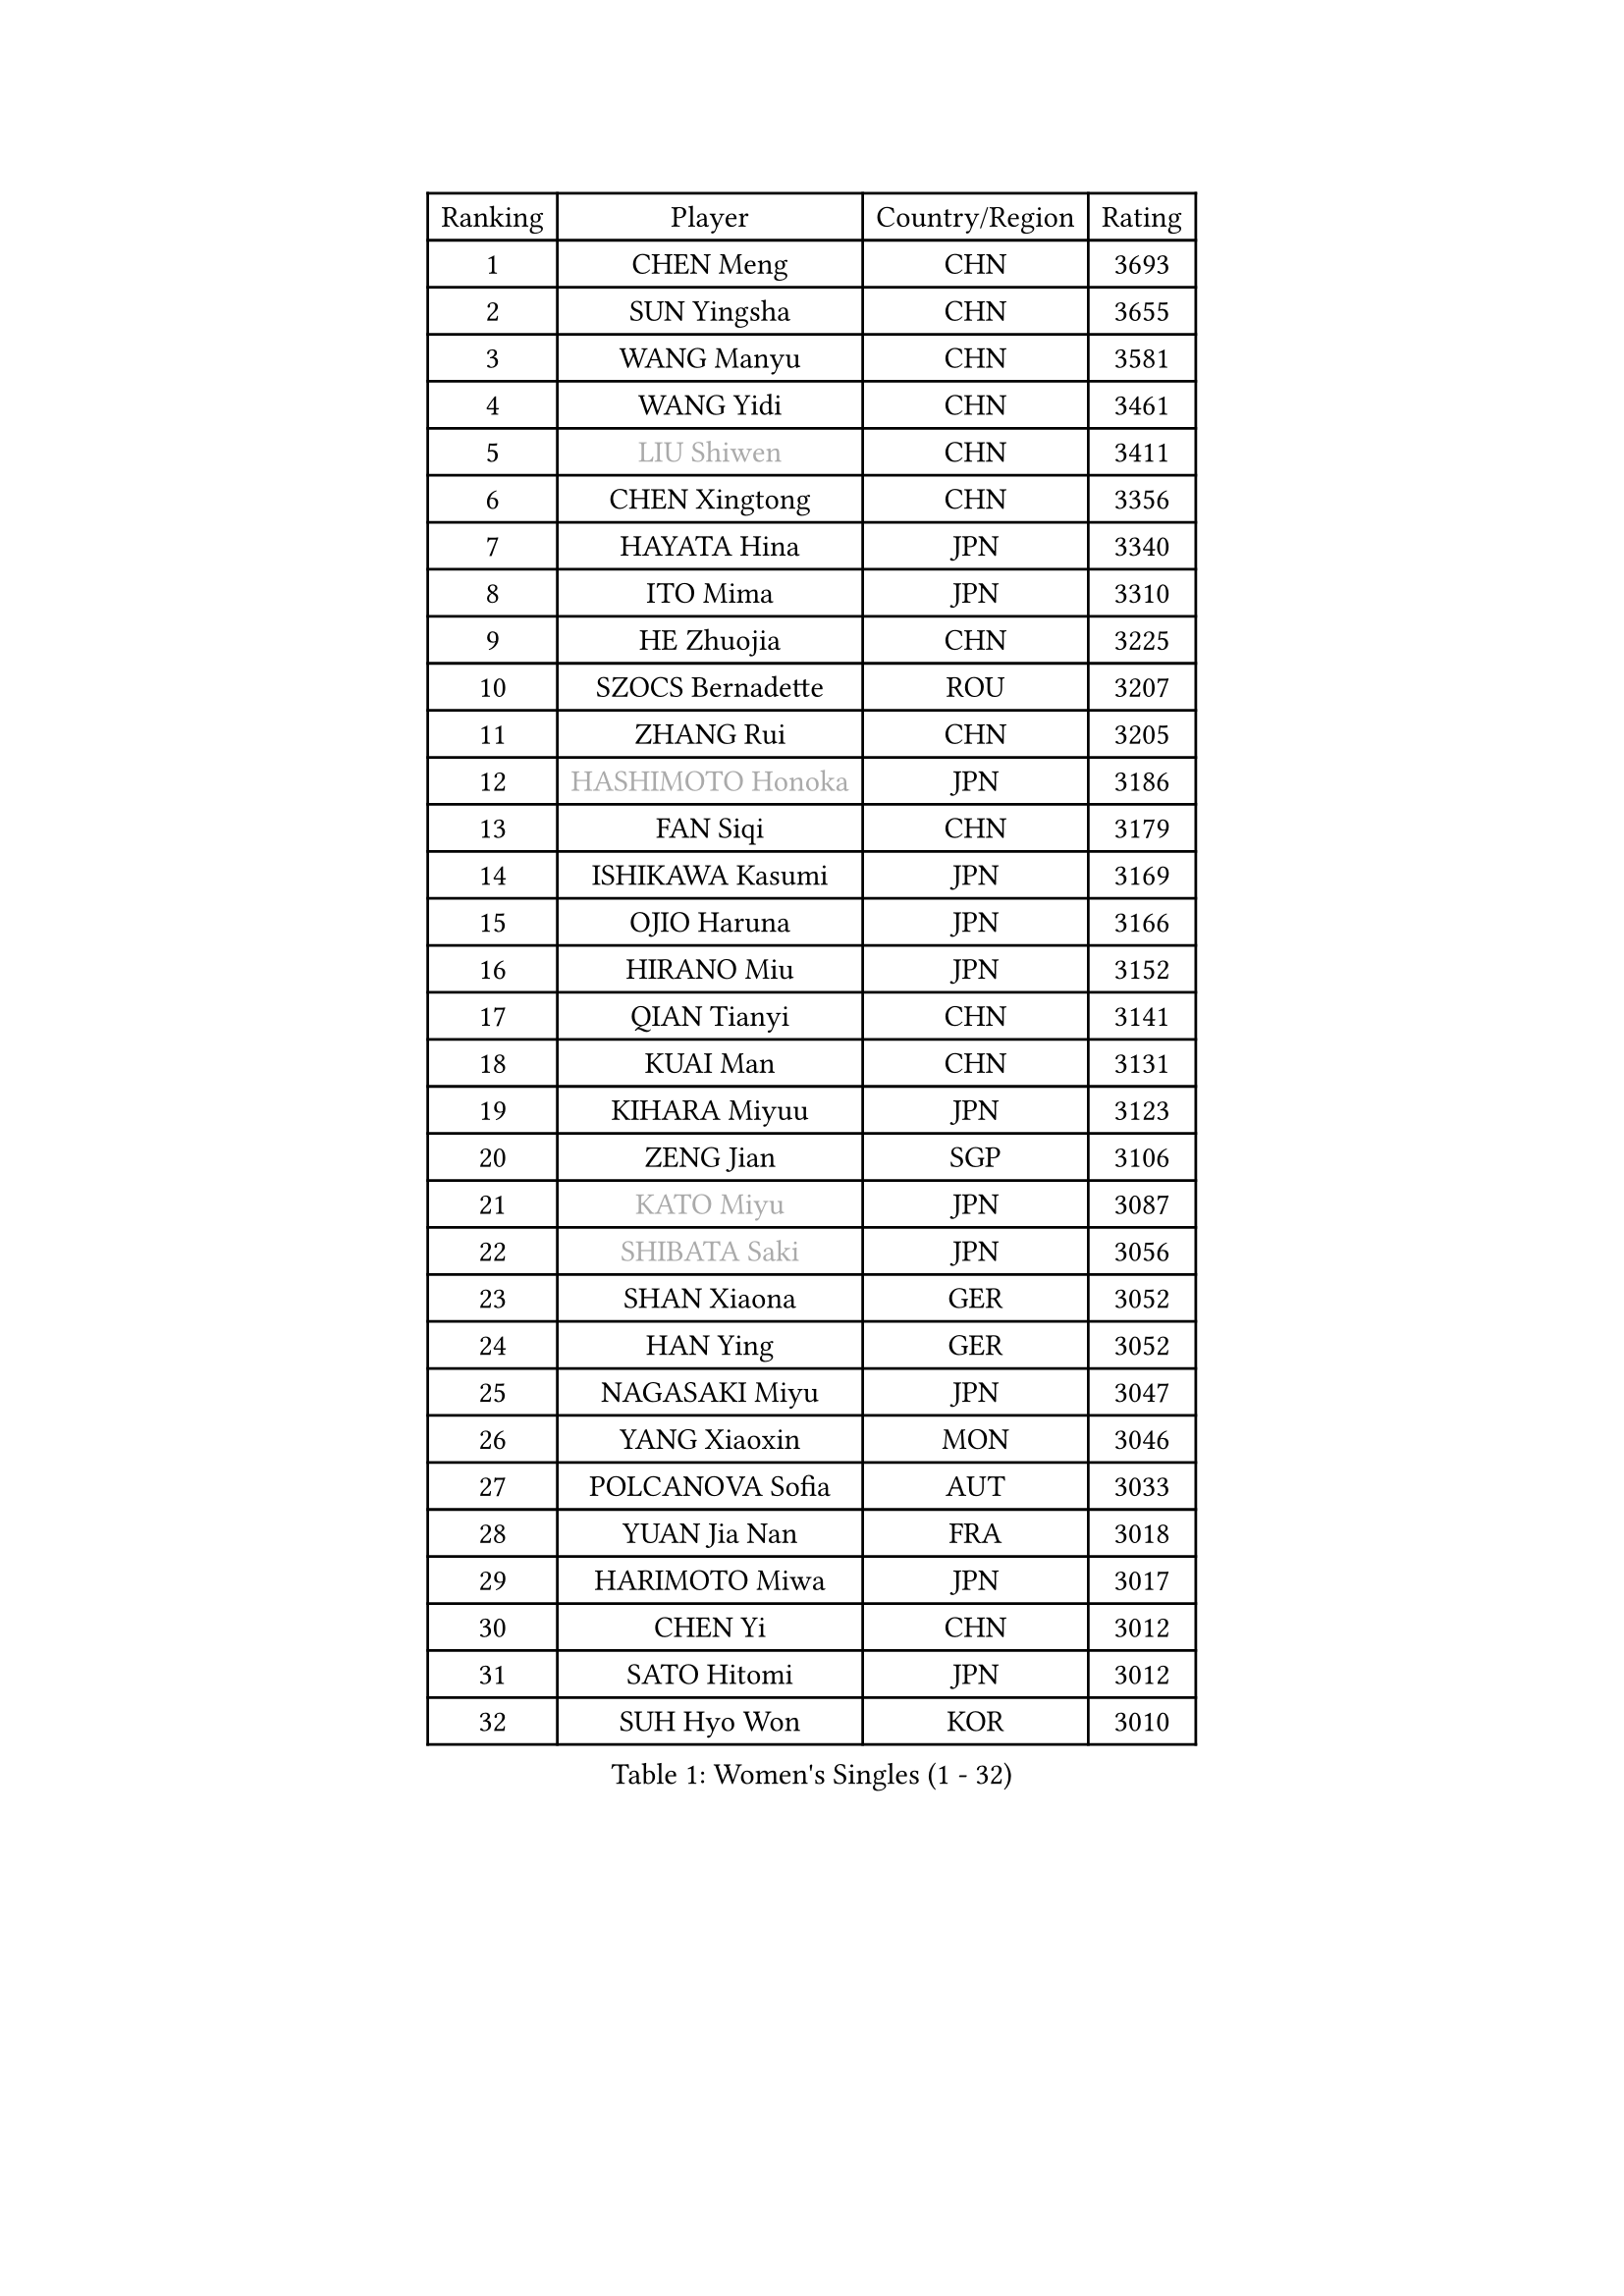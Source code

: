 
#set text(font: ("Courier New", "NSimSun"))
#figure(
  caption: "Women's Singles (1 - 32)",
    table(
      columns: 4,
      [Ranking], [Player], [Country/Region], [Rating],
      [1], [CHEN Meng], [CHN], [3693],
      [2], [SUN Yingsha], [CHN], [3655],
      [3], [WANG Manyu], [CHN], [3581],
      [4], [WANG Yidi], [CHN], [3461],
      [5], [#text(gray, "LIU Shiwen")], [CHN], [3411],
      [6], [CHEN Xingtong], [CHN], [3356],
      [7], [HAYATA Hina], [JPN], [3340],
      [8], [ITO Mima], [JPN], [3310],
      [9], [HE Zhuojia], [CHN], [3225],
      [10], [SZOCS Bernadette], [ROU], [3207],
      [11], [ZHANG Rui], [CHN], [3205],
      [12], [#text(gray, "HASHIMOTO Honoka")], [JPN], [3186],
      [13], [FAN Siqi], [CHN], [3179],
      [14], [ISHIKAWA Kasumi], [JPN], [3169],
      [15], [OJIO Haruna], [JPN], [3166],
      [16], [HIRANO Miu], [JPN], [3152],
      [17], [QIAN Tianyi], [CHN], [3141],
      [18], [KUAI Man], [CHN], [3131],
      [19], [KIHARA Miyuu], [JPN], [3123],
      [20], [ZENG Jian], [SGP], [3106],
      [21], [#text(gray, "KATO Miyu")], [JPN], [3087],
      [22], [#text(gray, "SHIBATA Saki")], [JPN], [3056],
      [23], [SHAN Xiaona], [GER], [3052],
      [24], [HAN Ying], [GER], [3052],
      [25], [NAGASAKI Miyu], [JPN], [3047],
      [26], [YANG Xiaoxin], [MON], [3046],
      [27], [POLCANOVA Sofia], [AUT], [3033],
      [28], [YUAN Jia Nan], [FRA], [3018],
      [29], [HARIMOTO Miwa], [JPN], [3017],
      [30], [CHEN Yi], [CHN], [3012],
      [31], [SATO Hitomi], [JPN], [3012],
      [32], [SUH Hyo Won], [KOR], [3010],
    )
  )#pagebreak()

#set text(font: ("Courier New", "NSimSun"))
#figure(
  caption: "Women's Singles (33 - 64)",
    table(
      columns: 4,
      [Ranking], [Player], [Country/Region], [Rating],
      [33], [#text(gray, "FENG Tianwei")], [SGP], [3009],
      [34], [YU Fu], [POR], [3008],
      [35], [SHIN Yubin], [KOR], [3004],
      [36], [ANDO Minami], [JPN], [3001],
      [37], [LIU Weishan], [CHN], [2996],
      [38], [SHI Xunyao], [CHN], [2985],
      [39], [ZHU Chengzhu], [HKG], [2957],
      [40], [CHEN Szu-Yu], [TPE], [2956],
      [41], [GUO Yuhan], [CHN], [2949],
      [42], [CHENG I-Ching], [TPE], [2947],
      [43], [DIAZ Adriana], [PUR], [2936],
      [44], [LIU Jia], [AUT], [2934],
      [45], [LEE Eunhye], [KOR], [2933],
      [46], [JEON Jihee], [KOR], [2909],
      [47], [KIM Hayeong], [KOR], [2904],
      [48], [DOO Hoi Kem], [HKG], [2900],
      [49], [SAWETTABUT Suthasini], [THA], [2888],
      [50], [QI Fei], [CHN], [2883],
      [51], [BERGSTROM Linda], [SWE], [2880],
      [52], [YANG Ha Eun], [KOR], [2874],
      [53], [BATRA Manika], [IND], [2870],
      [54], [MORI Sakura], [JPN], [2868],
      [55], [#text(gray, "ABRAAMIAN Elizabet")], [RUS], [2866],
      [56], [MITTELHAM Nina], [GER], [2863],
      [57], [WANG Amy], [USA], [2852],
      [58], [PESOTSKA Margaryta], [UKR], [2844],
      [59], [ZHANG Lily], [USA], [2836],
      [60], [CHOI Hyojoo], [KOR], [2827],
      [61], [WANG Xiaotong], [CHN], [2821],
      [62], [PARANANG Orawan], [THA], [2785],
      [63], [QIN Yuxuan], [CHN], [2782],
      [64], [AKULA Sreeja], [IND], [2777],
    )
  )#pagebreak()

#set text(font: ("Courier New", "NSimSun"))
#figure(
  caption: "Women's Singles (65 - 96)",
    table(
      columns: 4,
      [Ranking], [Player], [Country/Region], [Rating],
      [65], [SHAO Jieni], [POR], [2777],
      [66], [NI Xia Lian], [LUX], [2775],
      [67], [LIU Hsing-Yin], [TPE], [2774],
      [68], [PYON Song Gyong], [PRK], [2773],
      [69], [LI Yu-Jhun], [TPE], [2766],
      [70], [SASAO Asuka], [JPN], [2765],
      [71], [DIACONU Adina], [ROU], [2765],
      [72], [WU Yangchen], [CHN], [2758],
      [73], [#text(gray, "BILENKO Tetyana")], [UKR], [2756],
      [74], [PAVADE Prithika], [FRA], [2753],
      [75], [#text(gray, "YOO Eunchong")], [KOR], [2749],
      [76], [KIM Byeolnim], [KOR], [2747],
      [77], [#text(gray, "MIKHAILOVA Polina")], [RUS], [2739],
      [78], [KIM Nayeong], [KOR], [2731],
      [79], [BAJOR Natalia], [POL], [2731],
      [80], [JOO Cheonhui], [KOR], [2727],
      [81], [YANG Huijing], [CHN], [2726],
      [82], [HAN Feier], [CHN], [2723],
      [83], [BALAZOVA Barbora], [SVK], [2723],
      [84], [LEE Zion], [KOR], [2722],
      [85], [KALLBERG Christina], [SWE], [2716],
      [86], [TAKAHASHI Bruna], [BRA], [2715],
      [87], [CIOBANU Irina], [ROU], [2714],
      [88], [ZHANG Mo], [CAN], [2713],
      [89], [YOON Hyobin], [KOR], [2713],
      [90], [LUTZ Charlotte], [FRA], [2706],
      [91], [#text(gray, "SOO Wai Yam Minnie")], [HKG], [2702],
      [92], [MUKHERJEE Ayhika], [IND], [2687],
      [93], [CHENG Hsien-Tzu], [TPE], [2678],
      [94], [XU Yi], [CHN], [2678],
      [95], [ZONG Geman], [CHN], [2676],
      [96], [WINTER Sabine], [GER], [2675],
    )
  )#pagebreak()

#set text(font: ("Courier New", "NSimSun"))
#figure(
  caption: "Women's Singles (97 - 128)",
    table(
      columns: 4,
      [Ranking], [Player], [Country/Region], [Rating],
      [97], [DRAGOMAN Andreea], [ROU], [2675],
      [98], [SAMARA Elizabeta], [ROU], [2671],
      [99], [EERLAND Britt], [NED], [2669],
      [100], [SU Pei-Ling], [TPE], [2664],
      [101], [LIU Yangzi], [AUS], [2661],
      [102], [HUANG Yi-Hua], [TPE], [2653],
      [103], [DE NUTTE Sarah], [LUX], [2651],
      [104], [#text(gray, "NOSKOVA Yana")], [RUS], [2644],
      [105], [SURJAN Sabina], [SRB], [2644],
      [106], [#text(gray, "SOLJA Petrissa")], [GER], [2639],
      [107], [MATELOVA Hana], [CZE], [2636],
      [108], [MANTZ Chantal], [GER], [2636],
      [109], [CHITALE Diya Parag], [IND], [2635],
      [110], [#text(gray, "MONTEIRO DODEAN Daniela")], [ROU], [2634],
      [111], [LABOSOVA Ema], [SVK], [2630],
      [112], [LI Ching Wan], [HKG], [2623],
      [113], [LAY Jian Fang], [AUS], [2623],
      [114], [#text(gray, "NG Wing Nam")], [HKG], [2622],
      [115], [LEE Ho Ching], [HKG], [2618],
      [116], [#text(gray, "MIGOT Marie")], [FRA], [2610],
      [117], [HUANG Yu-Jie], [TPE], [2607],
      [118], [MADARASZ Dora], [HUN], [2604],
      [119], [#text(gray, "TRIGOLOS Daria")], [BLR], [2603],
      [120], [KAUFMANN Annett], [GER], [2603],
      [121], [PICCOLIN Giorgia], [ITA], [2602],
      [122], [#text(gray, "LI Yuqi")], [CHN], [2596],
      [123], [#text(gray, "LIN Ye")], [SGP], [2595],
      [124], [GODA Hana], [EGY], [2591],
      [125], [JI Eunchae], [KOR], [2589],
      [126], [#text(gray, "VOROBEVA Olga")], [RUS], [2585],
      [127], [KUMAHARA Luca], [BRA], [2581],
      [128], [VIVARELLI Debora], [ITA], [2580],
    )
  )